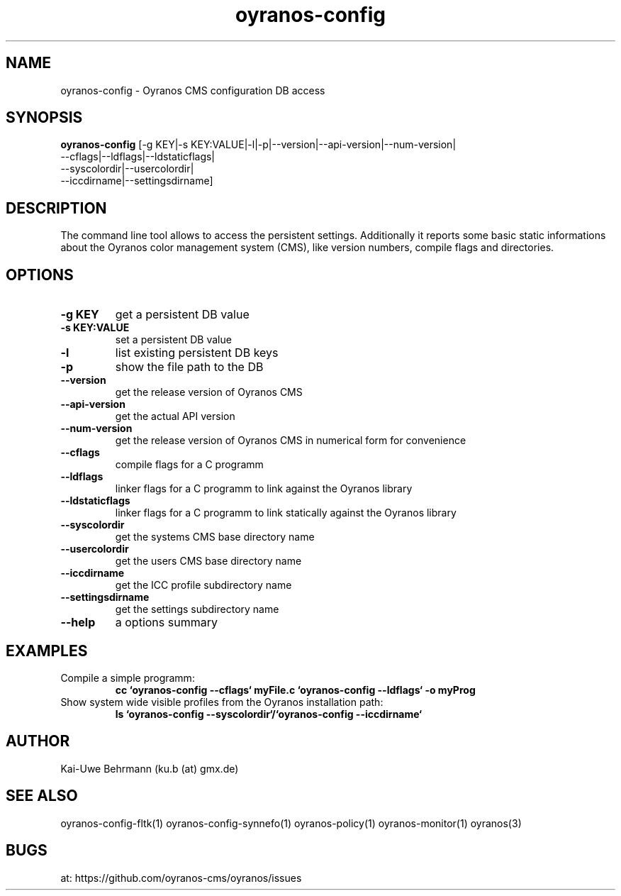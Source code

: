 .TH "oyranos-config" 1 "Noveber 14, 2017" "User Commands"
.SH NAME
oyranos-config \- Oyranos CMS configuration DB access
.SH SYNOPSIS
.B oyranos-config
[-g KEY|-s KEY:VALUE|-l|-p|--version|--api-version|--num-version|
 --cflags|--ldflags|--ldstaticflags|
 --syscolordir|--usercolordir|
 --iccdirname|--settingsdirname]
.SH DESCRIPTION
The command line tool allows to access the persistent settings. Additionally it reports some basic static informations about the Oyranos color management system (CMS), like version numbers, compile flags and directories.
.SH OPTIONS
.TP
.B \-g KEY
get a persistent DB value
.TP
.B \-s KEY:VALUE
set a persistent DB value
.TP
.B \-l
list existing persistent DB keys
.TP
.B \-p
show the file path to the DB
.TP
.B \--version
get the release version of Oyranos CMS
.TP
.B \--api-version
get the actual API version
.TP
.B \--num-version
get the release version of Oyranos CMS in numerical form for convenience
.TP
.B \--cflags
compile flags for a C programm
.TP
.B \--ldflags
linker flags for a C programm to link against the Oyranos library
.TP
.B \--ldstaticflags
linker flags for a C programm to link statically against the Oyranos library
.TP
.B \--syscolordir
get the systems CMS base directory name
.TP
.B \--usercolordir
get the users CMS base directory name
.TP
.B \--iccdirname
get the ICC profile subdirectory name
.TP
.B \--settingsdirname
get the settings subdirectory name
.TP
.B \--help
a options summary
.SH EXAMPLES
.TP
Compile a simple programm:
.B cc `oyranos-config --cflags` myFile.c `oyranos-config --ldflags` -o myProg
.PP
.TP
Show system wide visible profiles from the Oyranos installation path:
.B ls `oyranos-config --syscolordir`/`oyranos-config --iccdirname`
.PP
.SH AUTHOR
Kai-Uwe Behrmann (ku.b (at) gmx.de)
.SH "SEE ALSO"
oyranos-config-fltk(1) oyranos-config-synnefo(1) oyranos-policy(1) oyranos-monitor(1) oyranos(3)
.SH BUGS
at: https://github.com/oyranos-cms/oyranos/issues
